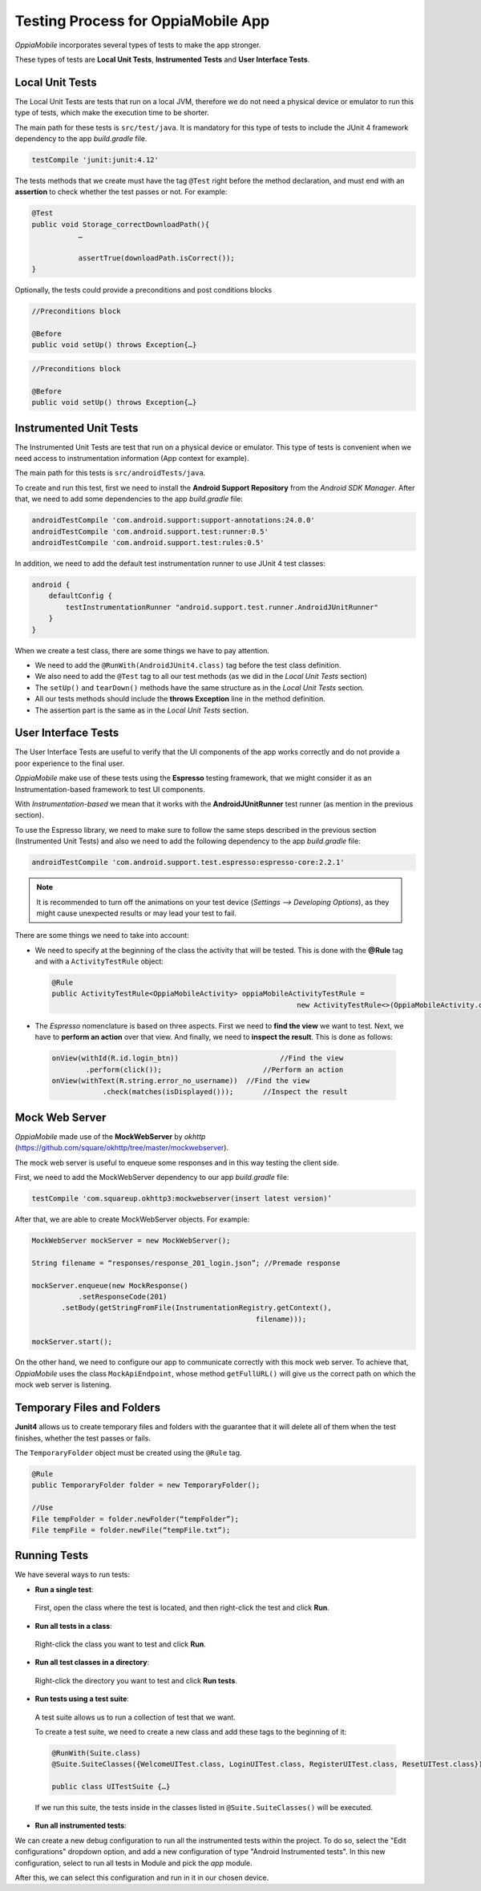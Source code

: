 Testing Process for OppiaMobile App
=====================================

*OppiaMobile* incorporates several types of tests to make the app stronger.

These types of tests are **Local Unit Tests**, **Instrumented Tests** and **User Interface Tests**.


Local Unit Tests
-------------------
The Local Unit Tests are tests that run on a local JVM, therefore we do not need a physical device or emulator to run this type of tests, which make the execution time to be shorter.

The main path for these tests is ``src/test/java``. It is mandatory for this type of tests to include the JUnit 4 framework dependency to the app *build.gradle* file.

.. code-block:: text

   testCompile 'junit:junit:4.12'
 
The tests methods that we create must have the tag ``@Test`` right before the method declaration, and must end with an **assertion** to check whether the test passes or not. For example:
 
.. code-block:: text

   @Test
   public void Storage_correctDownloadPath(){
	      …

	      assertTrue(downloadPath.isCorrect());
   }
 

Optionally, the tests could provide a preconditions and post conditions blocks

.. code-block:: text

 //Preconditions block

 @Before
 public void setUp() throws Exception{…}



.. code-block:: text

 //Preconditions block

 @Before
 public void setUp() throws Exception{…}


Instrumented Unit Tests
-------------------------

The Instrumented Unit Tests are test that run on a physical device or emulator. This type of tests is convenient when we need access to instrumentation information (App context for example).

The main path for this tests is ``src/androidTests/java``.

To create and run this test, first we need to install the **Android Support Repository** from the *Android SDK Manager*. After that, we need to add some dependencies to the app *build.gradle* file:

 
.. code-block:: XML

    androidTestCompile 'com.android.support:support-annotations:24.0.0'
    androidTestCompile 'com.android.support.test:runner:0.5'
    androidTestCompile 'com.android.support.test:rules:0.5'

In addition, we need to add the default test instrumentation runner to use JUnit 4 test classes:

.. code-block:: XML
 
 android {
     defaultConfig {
         testInstrumentationRunner "android.support.test.runner.AndroidJUnitRunner"
     }
 }

When we create a test class, there are some things we have to pay attention.

* We need to add the ``@RunWith(AndroidJUnit4.class)`` tag before the test class definition.
 
* We also need to add the ``@Test`` tag to all our test methods (as we did in the *Local Unit Tests* section) 
 
* The ``setUp()`` and ``tearDown()`` methods have the same structure as in the *Local Unit Tests* section.
 
* All our tests methods should include the **throws Exception** line in the method definition.
 
* The assertion part is the same as in the *Local Unit Tests* section.

User Interface Tests
-----------------------
 
The User Interface Tests are useful to verify that the UI components of the app works correctly and do not provide a poor experience to the final user.

*OppiaMobile* make use of these tests using the **Espresso** testing framework, that we might consider it as an Instrumentation-based framework to test UI components. 

With *Instrumentation-based* we mean that it works with the **AndroidJUnitRunner** test runner (as mention in the previous section).

To use the Espresso library, we need to make sure to follow the same steps described in the previous section (Instrumented Unit Tests) and also we need to add the following dependency to the app *build.gradle* file:


.. code-block:: XML
 
 androidTestCompile 'com.android.support.test.espresso:espresso-core:2.2.1'

.. note::
 It is recommended to turn off the animations on your test device (*Settings --> Developing Options*), as they might cause         unexpected results or may lead your test to fail.
 

There are some things we need to take into account:

* We need to specify at the beginning of the class the activity that will be tested. This is done with the **@Rule** tag and with a ``ActivityTestRule`` object:


 .. code-block:: java

  @Rule
  public ActivityTestRule<OppiaMobileActivity> oppiaMobileActivityTestRule = 
                                                            new ActivityTestRule<>(OppiaMobileActivity.class);
 

* The *Espresso* nomenclature is based on three aspects. First we need to **find the view** we want to test. Next, we have to **perform an action** over that view. And finally, we need to **inspect the result**. This is done as follows:

 .. code-block:: java

	  onView(withId(R.id.login_btn))		        //Find the view 
	          .perform(click());		            //Perform an action 
	  onView(withText(R.string.error_no_username))	//Find the view
		      .check(matches(isDisplayed()));       //Inspect the result

Mock Web Server
-----------------

*OppiaMobile* made use of the **MockWebServer** by *okhttp* (https://github.com/square/okhttp/tree/master/mockwebserver).

The mock web server is useful to enqueue some responses and in this way testing the client side.

First, we need to add the MockWebServer dependency to our app *build.gradle* file:

.. code-block:: XML
 
	 testCompile 'com.squareup.okhttp3:mockwebserver(insert latest version)’


After that, we are able to create MockWebServer objects. For example:



.. code-block:: text
 
	 MockWebServer mockServer = new MockWebServer();
	
	 String filename = “responses/response_201_login.json”; //Premade response
	
	 mockServer.enqueue(new MockResponse()
		    .setResponseCode(201)
	     	.setBody(getStringFromFile(InstrumentationRegistry.getContext(),
				                              filename)));
	
	 mockServer.start(); 


On the other hand, we need to configure our app to communicate correctly with this mock web server. To achieve that, *OppiaMobile* uses the class ``MockApiEndpoint``, whose method ``getFullURL()`` will give us the correct path on which the mock web server is listening.


Temporary Files and Folders
-----------------------------

**Junit4** allows us to create temporary files and folders with the guarantee that it will delete all of them when the test finishes, whether the test passes or fails.

The ``TemporaryFolder`` object must be created using the ``@Rule`` tag.

.. code-block:: text
 
	 @Rule 
	 public TemporaryFolder folder = new TemporaryFolder();
	
	 //Use
	 File tempFolder = folder.newFolder(“tempFolder”);
	 File tempFile = folder.newFile(“tempFile.txt”);


Running Tests
---------------

We have several ways to run tests:

* **Run a single test**:
 
 First, open the class where the test is located, and then right-click the test and click **Run**.

* **Run all tests in a class**:

 Right-click the class you want to test and click **Run**.

* **Run all test classes in a directory**:

 Right-click the directory you want to test and click **Run tests**.

* **Run tests using a test suite**:

 A test suite allows us to run a collection of test that we want. 

 To create a test suite, we need to create a new class and add these tags to the beginning of it:

 .. code-block:: text
  
	  @RunWith(Suite.class)
	  @Suite.SuiteClasses({WelcomeUITest.class, LoginUITest.class, RegisterUITest.class, ResetUITest.class})
	
	  public class UITestSuite {…}


 If we run this suite, the tests inside in the classes listed in ``@Suite.SuiteClasses()`` will be executed.


* **Run all instrumented tests**:

We can create a new debug configuration to run all the instrumented tests within the project. To do so, select the
"Edit configurations" dropdown option, and add a new configuration of type "Android Instrumented tests".
In this new configuration, select to run all tests in Module and pick the `app` module.

.. image:: images/instrumented_tests.png

After this, we can select this configuration and run in it in our chosen device.